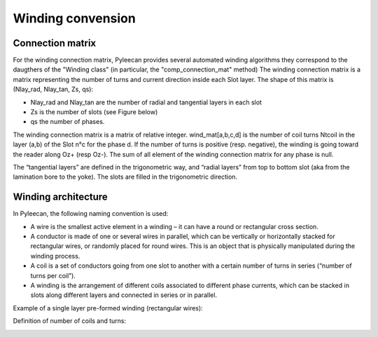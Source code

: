 ##################
Winding convension
##################

Connection matrix
-----------------
For the winding connection matrix, Pyleecan provides several automated winding algorithms they correspond to the daugthers of the "Winding class" (in particular, the "comp_connection_mat" method)
The winding connection matrix is a matrix representing the number of turns and current direction inside each Slot layer. The shape of this matrix is
(Nlay_rad, Nlay_tan, Zs, qs):

-	Nlay_rad and Nlay_tan are the number of radial and tangential layers in each slot
-	Zs is the number of slots (see Figure below)
-	qs the number of phases. 

The winding connection matrix is a matrix of relative integer. wind_mat[a,b,c,d] is the number of coil turns Ntcoil in the layer (a,b) of the Slot n°c for the phase d. If the number of turns is positive (resp. negative), the winding is going toward the reader along Oz+ (resp Oz-). The sum of all element of the winding connection matrix for any phase is null.

The “tangential layers” are defined in the trigonometric way, and “radial layers” from top to bottom slot (aka from the lamination bore to the yoke). The slots are filled in the trigonometric direction. 

.. image:: _static/winding_convention_1.PNG

Winding architecture
--------------------
In Pyleecan, the following naming convention is used:

-	A wire is the smallest active element in a winding – it can have a round or rectangular cross section.
-	A conductor is made of one or several wires in parallel, which can be vertically or horizontally stacked for rectangular wires, or randomly placed for round wires. This is an object that is physically manipulated during the winding process.
-	A coil is a set of conductors going from one slot to another with a certain number of turns in series (“number of turns per coil”).
-	A winding is the arrangement of different coils associated to different phase currents, which can be stacked in slots along different layers and connected in series or in parallel.

Example of a single layer pre-formed winding (rectangular wires):

.. image:: _static/winding_convention_2.PNG

Definition of number of coils and turns:

.. image:: _static/winding_convention_3.PNG
